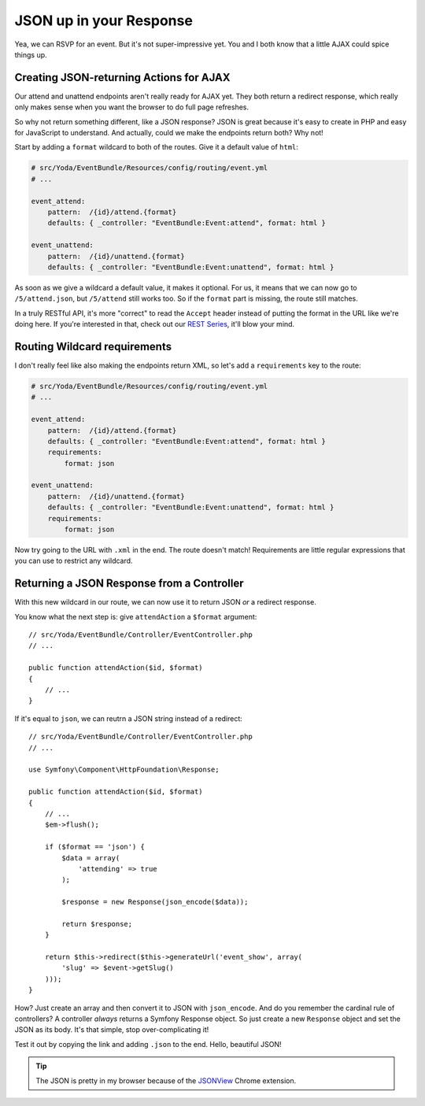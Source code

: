 JSON up in your Response
========================

Yea, we can RSVP for an event. But it's not super-impressive yet. You
and I both know that a little AJAX could spice things up.

Creating JSON-returning Actions for AJAX
----------------------------------------

Our attend and unattend endpoints aren't really ready for AJAX yet. They
both return a redirect response, which really only makes sense when you want
the browser to do full page refreshes.

So why not return something different, like a JSON response? JSON is great
because it's easy to create in PHP and easy for JavaScript to understand.
And actually, could we make the endpoints return both? Why not!

Start by adding a ``format`` wildcard to both of the routes. Give it a default
value of ``html``:

.. code-block:: yaml

    # src/Yoda/EventBundle/Resources/config/routing/event.yml
    # ...

    event_attend:
        pattern:  /{id}/attend.{format}
        defaults: { _controller: "EventBundle:Event:attend", format: html }

    event_unattend:
        pattern:  /{id}/unattend.{format}
        defaults: { _controller: "EventBundle:Event:unattend", format: html }

As soon as we give a wildcard a default value, it makes it optional. For
us, it means that we can now go to ``/5/attend.json``, but ``/5/attend``
still works too. So if the ``format`` part is missing, the route
still matches.

In a truly RESTful API, it's more "correct" to read the ``Accept`` header
instead of putting the format in the URL like we're doing here. If you're
interested in that, check out our `REST Series`_, it'll blow your mind.

Routing Wildcard requirements
-----------------------------

I don't really feel like also making the endpoints return XML, so let's add
a ``requirements`` key to the route:

.. code-block:: yaml

    # src/Yoda/EventBundle/Resources/config/routing/event.yml
    # ...

    event_attend:
        pattern:  /{id}/attend.{format}
        defaults: { _controller: "EventBundle:Event:attend", format: html }
        requirements:
            format: json

    event_unattend:
        pattern:  /{id}/unattend.{format}
        defaults: { _controller: "EventBundle:Event:unattend", format: html }
        requirements:
            format: json

Now try going to the URL with ``.xml`` in the end. The route doesn't match!
Requirements are little regular expressions that you can use to restrict
any wildcard.

Returning a JSON Response from a Controller
-------------------------------------------

With this new wildcard in our route, we can now use it to return JSON
*or* a redirect response.

You know what the next step is: give ``attendAction`` a ``$format`` argument::

    // src/Yoda/EventBundle/Controller/EventController.php
    // ...

    public function attendAction($id, $format)
    {
        // ...
    }

If it's equal to ``json``, we can reutrn a JSON string instead of a redirect::

    // src/Yoda/EventBundle/Controller/EventController.php
    // ...

    use Symfony\Component\HttpFoundation\Response;

    public function attendAction($id, $format)
    {
        // ...
        $em->flush();

        if ($format == 'json') {
            $data = array(
                'attending' => true
            );

            $response = new Response(json_encode($data));

            return $response;
        }

        return $this->redirect($this->generateUrl('event_show', array(
            'slug' => $event->getSlug()
        )));
    }

How? Just create an array and then convert it to JSON with ``json_encode``.
And do you remember the cardinal rule of controllers? A controller *always*
returns a Symfony Response object. So just create a new ``Response`` object
and set the JSON as its body. It's that simple, stop over-complicating it!

Test it out by copying the link and adding ``.json`` to the end. Hello, beautiful
JSON!

.. tip::

    The JSON is pretty in my browser because of the `JSONView`_ Chrome extension.

.. _`REST Series`: knpuniversity.com/screencast/rest
.. _`JSONView`: https://chrome.google.com/webstore/detail/jsonview/chklaanhfefbnpoihckbnefhakgolnmc
